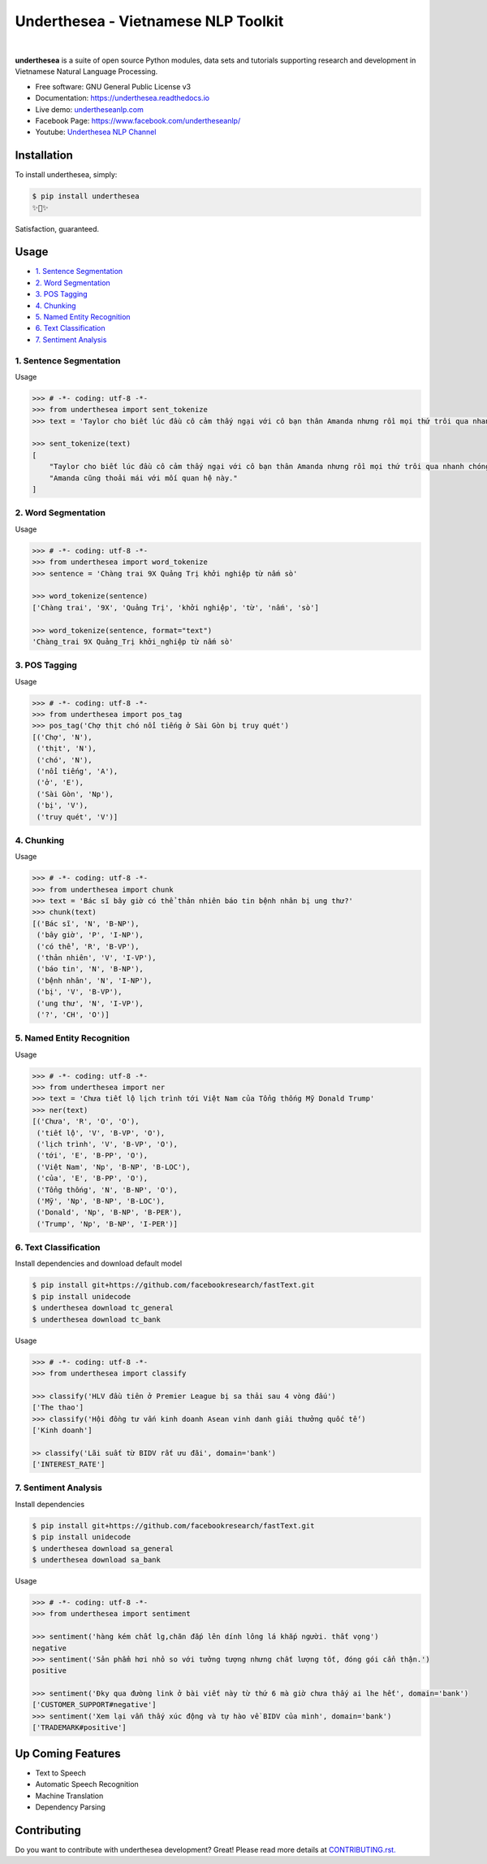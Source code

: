 ====================================
Underthesea - Vietnamese NLP Toolkit
====================================


.. image:: https://img.shields.io/pypi/v/underthesea.svg
        :target: https://pypi.python.org/pypi/underthesea

.. image:: https://img.shields.io/pypi/pyversions/underthesea.svg
        :target: https://pypi.python.org/pypi/underthesea

.. image:: https://img.shields.io/badge/license-GNU%20General%20Public%20License%20v3-brightgreen.svg
        :target: https://pypi.python.org/pypi/underthesea

.. image:: https://img.shields.io/travis/undertheseanlp/underthesea.svg
        :target: https://travis-ci.org/undertheseanlp/underthesea

.. image:: https://readthedocs.org/projects/underthesea/badge/?version=latest
        :target: http://underthesea.readthedocs.io/en/latest/
        :alt: Documentation Status

.. image:: https://img.shields.io/badge/chat-on%20facebook-green.svg
    :target: https://www.facebook.com/undertheseanlp/

|

.. image:: https://raw.githubusercontent.com/undertheseanlp/underthesea/master/logo.jpg
        :target: https://raw.githubusercontent.com/undertheseanlp/underthesea/master/logo.jpg

**underthesea** is a suite of open source Python modules, data sets and tutorials supporting research and development in Vietnamese Natural Language Processing.

* Free software: GNU General Public License v3
* Documentation: `https://underthesea.readthedocs.io <http://underthesea.readthedocs.io/en/latest/>`_
* Live demo: `undertheseanlp.com <http://undertheseanlp.com/>`_
* Facebook Page: `https://www.facebook.com/undertheseanlp/ <https://www.facebook.com/undertheseanlp/>`_
* Youtube: `Underthesea NLP Channel <https://www.youtube.com/channel/UC9Jv1Qg49uprg6SjkyAqs9A>`_

Installation
----------------------------------------

To install underthesea, simply:

.. code-block:: bash

    $ pip install underthesea
    ✨🍰✨

Satisfaction, guaranteed.

Usage
----------------------------------------

* `1. Sentence Segmentation <#1-sentence-segmentation>`_
* `2. Word Segmentation <#2-word-segmentation>`_
* `3. POS Tagging <#3-pos-tagging>`_
* `4. Chunking <#4-chunking>`_
* `5. Named Entity Recognition <#5-named-entity-recognition>`_
* `6. Text Classification <#6-text-classification>`_
* `7. Sentiment Analysis <#7-sentiment-analysis>`_

****************************************
1. Sentence Segmentation
****************************************

.. image:: https://img.shields.io/badge/F1-98%25-red.svg
        :target: https://github.com/undertheseanlp/sent_tokenize

.. image:: https://img.shields.io/badge/✎-custom%20models-blue.svg
        :target: https://github.com/undertheseanlp/sent_tokenize

Usage

.. code-block:: python

    >>> # -*- coding: utf-8 -*-
    >>> from underthesea import sent_tokenize
    >>> text = 'Taylor cho biết lúc đầu cô cảm thấy ngại với cô bạn thân Amanda nhưng rồi mọi thứ trôi qua nhanh chóng. Amanda cũng thoải mái với mối quan hệ này.'

    >>> sent_tokenize(text)
    [
        "Taylor cho biết lúc đầu cô cảm thấy ngại với cô bạn thân Amanda nhưng rồi mọi thứ trôi qua nhanh chóng.",
        "Amanda cũng thoải mái với mối quan hệ này."
    ]

****************************************
2. Word Segmentation
****************************************

.. image:: https://img.shields.io/badge/F1-94%25-red.svg
        :target: https://github.com/undertheseanlp/word_tokenize

.. image:: https://img.shields.io/badge/✎-custom%20models-blue.svg
        :target: https://github.com/undertheseanlp/word_tokenize

Usage

.. code-block:: python

    >>> # -*- coding: utf-8 -*-
    >>> from underthesea import word_tokenize
    >>> sentence = 'Chàng trai 9X Quảng Trị khởi nghiệp từ nấm sò'

    >>> word_tokenize(sentence)
    ['Chàng trai', '9X', 'Quảng Trị', 'khởi nghiệp', 'từ', 'nấm', 'sò']

    >>> word_tokenize(sentence, format="text")
    'Chàng_trai 9X Quảng_Trị khởi_nghiệp từ nấm sò'

****************************************
3. POS Tagging
****************************************

.. image:: https://img.shields.io/badge/accuracy-92.3%25-red.svg
        :target: https://github.com/undertheseanlp/pos_tag

.. image:: https://img.shields.io/badge/✎-custom%20models-blue.svg
        :target: https://github.com/undertheseanlp/pos_tag

Usage

.. code-block:: python

    >>> # -*- coding: utf-8 -*-
    >>> from underthesea import pos_tag
    >>> pos_tag('Chợ thịt chó nổi tiếng ở Sài Gòn bị truy quét')
    [('Chợ', 'N'),
     ('thịt', 'N'),
     ('chó', 'N'),
     ('nổi tiếng', 'A'),
     ('ở', 'E'),
     ('Sài Gòn', 'Np'),
     ('bị', 'V'),
     ('truy quét', 'V')]

****************************************
4. Chunking
****************************************

.. image:: https://img.shields.io/badge/F1-77%25-red.svg
		:target: https://github.com/undertheseanlp/chunking

.. image:: https://img.shields.io/badge/✎-custom%20models-blue.svg
		:target: https://github.com/undertheseanlp/chunking

Usage

.. code-block:: python

    >>> # -*- coding: utf-8 -*-
    >>> from underthesea import chunk
    >>> text = 'Bác sĩ bây giờ có thể thản nhiên báo tin bệnh nhân bị ung thư?'
    >>> chunk(text)
    [('Bác sĩ', 'N', 'B-NP'),
     ('bây giờ', 'P', 'I-NP'),
     ('có thể', 'R', 'B-VP'),
     ('thản nhiên', 'V', 'I-VP'),
     ('báo tin', 'N', 'B-NP'),
     ('bệnh nhân', 'N', 'I-NP'),
     ('bị', 'V', 'B-VP'),
     ('ung thư', 'N', 'I-VP'),
     ('?', 'CH', 'O')]

****************************************
5. Named Entity Recognition
****************************************

.. image:: https://img.shields.io/badge/F1-86.6%25-red.svg
		:target: https://github.com/undertheseanlp/ner

.. image:: https://img.shields.io/badge/✎-custom%20models-blue.svg
		:target: https://github.com/undertheseanlp/ner

Usage

.. code-block:: python

    >>> # -*- coding: utf-8 -*-
    >>> from underthesea import ner
    >>> text = 'Chưa tiết lộ lịch trình tới Việt Nam của Tổng thống Mỹ Donald Trump'
    >>> ner(text)
    [('Chưa', 'R', 'O', 'O'),
     ('tiết lộ', 'V', 'B-VP', 'O'),
     ('lịch trình', 'V', 'B-VP', 'O'),
     ('tới', 'E', 'B-PP', 'O'),
     ('Việt Nam', 'Np', 'B-NP', 'B-LOC'),
     ('của', 'E', 'B-PP', 'O'),
     ('Tổng thống', 'N', 'B-NP', 'O'),
     ('Mỹ', 'Np', 'B-NP', 'B-LOC'),
     ('Donald', 'Np', 'B-NP', 'B-PER'),
     ('Trump', 'Np', 'B-NP', 'I-PER')]

****************************************
6. Text Classification
****************************************

.. image:: https://img.shields.io/badge/accuracy-86.7%25-red.svg
    :target: https://github.com/undertheseanlp/classification

.. image:: https://img.shields.io/badge/✎-custom%20models-blue.svg
    :target: https://github.com/undertheseanlp/classification

Install dependencies and download default model

.. code-block:: bash

    $ pip install git+https://github.com/facebookresearch/fastText.git
    $ pip install unidecode
    $ underthesea download tc_general
    $ underthesea download tc_bank

Usage

.. code-block:: python

    >>> # -*- coding: utf-8 -*-
    >>> from underthesea import classify

    >>> classify('HLV đầu tiên ở Premier League bị sa thải sau 4 vòng đấu')
    ['The thao']
    >>> classify('Hội đồng tư vấn kinh doanh Asean vinh danh giải thưởng quốc tế')
    ['Kinh doanh']

    >> classify('Lãi suất từ BIDV rất ưu đãi', domain='bank')
    ['INTEREST_RATE']

****************************************
7. Sentiment Analysis
****************************************

.. image:: https://img.shields.io/badge/F1-59.5%25-red.svg
		:target: https://github.com/undertheseanlp/sentiment

.. image:: https://img.shields.io/badge/✎-custom%20models-blue.svg
    :target: https://github.com/undertheseanlp/sentiment

Install dependencies

.. code-block:: bash

    $ pip install git+https://github.com/facebookresearch/fastText.git
    $ pip install unidecode
    $ underthesea download sa_general
    $ underthesea download sa_bank


Usage


.. code-block:: python

    >>> # -*- coding: utf-8 -*-
    >>> from underthesea import sentiment

    >>> sentiment('hàng kém chất lg,chăn đắp lên dính lông lá khắp người. thất vọng')
    negative
    >>> sentiment('Sản phẩm hơi nhỏ so với tưởng tượng nhưng chất lượng tốt, đóng gói cẩn thận.')
    positive

    >>> sentiment('Đky qua đường link ở bài viết này từ thứ 6 mà giờ chưa thấy ai lhe hết', domain='bank')
    ['CUSTOMER_SUPPORT#negative']
    >>> sentiment('Xem lại vẫn thấy xúc động và tự hào về BIDV của mình', domain='bank')
    ['TRADEMARK#positive']

Up Coming Features
----------------------------------------

* Text to Speech
* Automatic Speech Recognition
* Machine Translation
* Dependency Parsing

Contributing
----------------------------------------

Do you want to contribute with underthesea development? Great! Please read more details at `CONTRIBUTING.rst. <https://github.com/undertheseanlp/underthesea/blob/master/CONTRIBUTING.rst>`_
